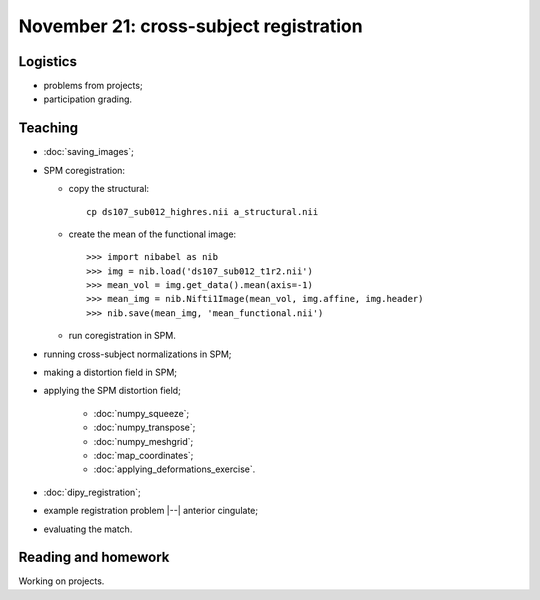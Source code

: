 #######################################
November 21: cross-subject registration
#######################################

*********
Logistics
*********

* problems from projects;
* participation grading.

********
Teaching
********

* :doc:`saving_images`;
* SPM coregistration:

  * copy the structural::

      cp ds107_sub012_highres.nii a_structural.nii

  * create the mean of the functional image::

    >>> import nibabel as nib
    >>> img = nib.load('ds107_sub012_t1r2.nii')
    >>> mean_vol = img.get_data().mean(axis=-1)
    >>> mean_img = nib.Nifti1Image(mean_vol, img.affine, img.header)
    >>> nib.save(mean_img, 'mean_functional.nii')

  * run coregistration in SPM.

* running cross-subject normalizations in SPM;
* making a distortion field in SPM;
* applying the SPM distortion field;

    * :doc:`numpy_squeeze`;
    * :doc:`numpy_transpose`;
    * :doc:`numpy_meshgrid`;
    * :doc:`map_coordinates`;
    * :doc:`applying_deformations_exercise`.

* :doc:`dipy_registration`;
* example registration problem |--| anterior cingulate;
* evaluating the match.

********************
Reading and homework
********************

Working on projects.
